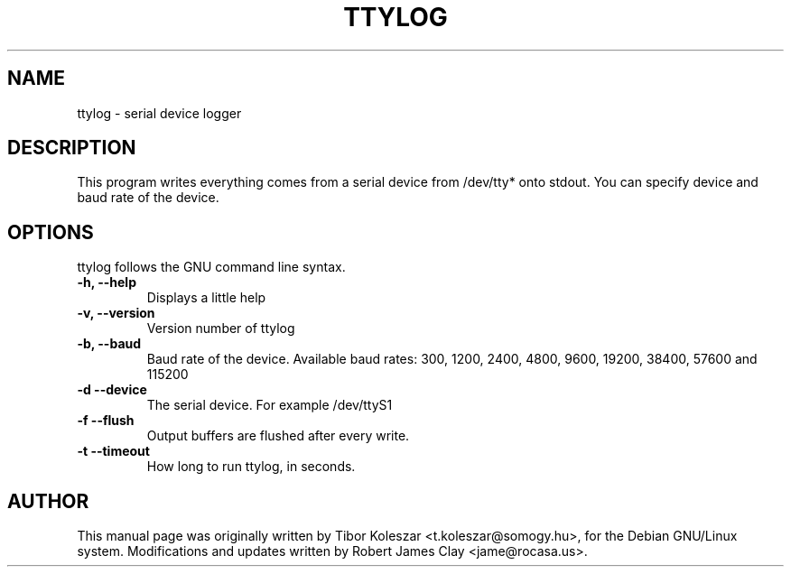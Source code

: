 .TH TTYLOG 8 "2014-07-29" "" ""
.SH NAME
ttylog \- serial device logger
.SH DESCRIPTION
This program writes everything comes from a serial device
from /dev/tty* onto stdout. You can specify device and baud rate
of the device.
.SH OPTIONS
ttylog follows the GNU command line syntax.
.TP
.B -h, --help
Displays a little help
.TP
.B -v, --version
Version number of ttylog
.TP
.B -b, --baud
Baud rate of the device. Available baud rates:
300, 1200, 2400, 4800, 9600, 19200, 38400, 57600 and 115200
.TP
.B -d --device
The serial device. For example /dev/ttyS1
.TP
.B -f --flush
Output buffers are flushed after every write.
.TP
.B -t --timeout
How long to run ttylog, in seconds.
.SH AUTHOR
This manual page was originally written by Tibor Koleszar <t.koleszar@somogy.hu>,
for the Debian GNU/Linux system.  Modifications and updates written by
Robert James Clay <jame@rocasa.us>.
